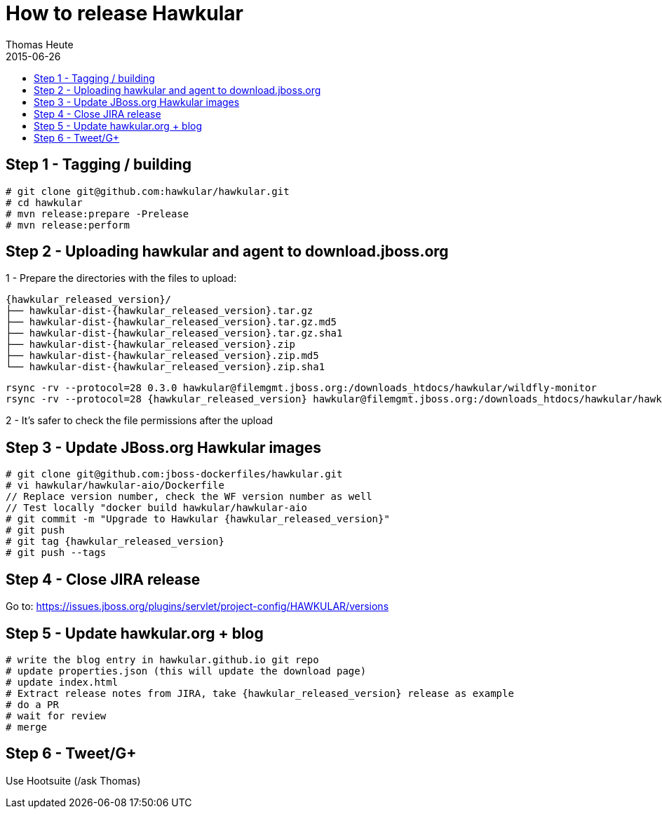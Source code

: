 = How to release Hawkular
Thomas Heute
2015-06-26
:description: Releasing Hawkular
:icons: font
:jbake-type: page
:jbake-status: published
:toc: macro
:toc-title:

toc::[]


== Step 1 - Tagging / building

[source,shell]
----
# git clone git@github.com:hawkular/hawkular.git
# cd hawkular
# mvn release:prepare -Prelease
# mvn release:perform
----

== Step 2 - Uploading hawkular and agent to download.jboss.org
1 - Prepare the directories with the files to upload:
[source,shell,subs="+attributes"]
----
{hawkular_released_version}/
├── hawkular-dist-{hawkular_released_version}.tar.gz
├── hawkular-dist-{hawkular_released_version}.tar.gz.md5
├── hawkular-dist-{hawkular_released_version}.tar.gz.sha1
├── hawkular-dist-{hawkular_released_version}.zip
├── hawkular-dist-{hawkular_released_version}.zip.md5
└── hawkular-dist-{hawkular_released_version}.zip.sha1
----
[source,shell,subs="+attributes"]
----
rsync -rv --protocol=28 0.3.0 hawkular@filemgmt.jboss.org:/downloads_htdocs/hawkular/wildfly-monitor
rsync -rv --protocol=28 {hawkular_released_version} hawkular@filemgmt.jboss.org:/downloads_htdocs/hawkular/hawkular
----
2 - It's safer to check the file permissions after the upload


== Step 3 - Update JBoss.org Hawkular images
[source,shell,subs="+attributes"]
----
# git clone git@github.com:jboss-dockerfiles/hawkular.git
# vi hawkular/hawkular-aio/Dockerfile
// Replace version number, check the WF version number as well
// Test locally "docker build hawkular/hawkular-aio
# git commit -m "Upgrade to Hawkular {hawkular_released_version}"
# git push
# git tag {hawkular_released_version}
# git push --tags
----

== Step 4 - Close JIRA release
Go to: https://issues.jboss.org/plugins/servlet/project-config/HAWKULAR/versions

== Step 5 - Update hawkular.org + blog
[source,shell,subs="+attributes]
----
# write the blog entry in hawkular.github.io git repo
# update properties.json (this will update the download page)
# update index.html
# Extract release notes from JIRA, take {hawkular_released_version} release as example
# do a PR
# wait for review
# merge
----

== Step 6 - Tweet/G+
Use Hootsuite (/ask Thomas)

